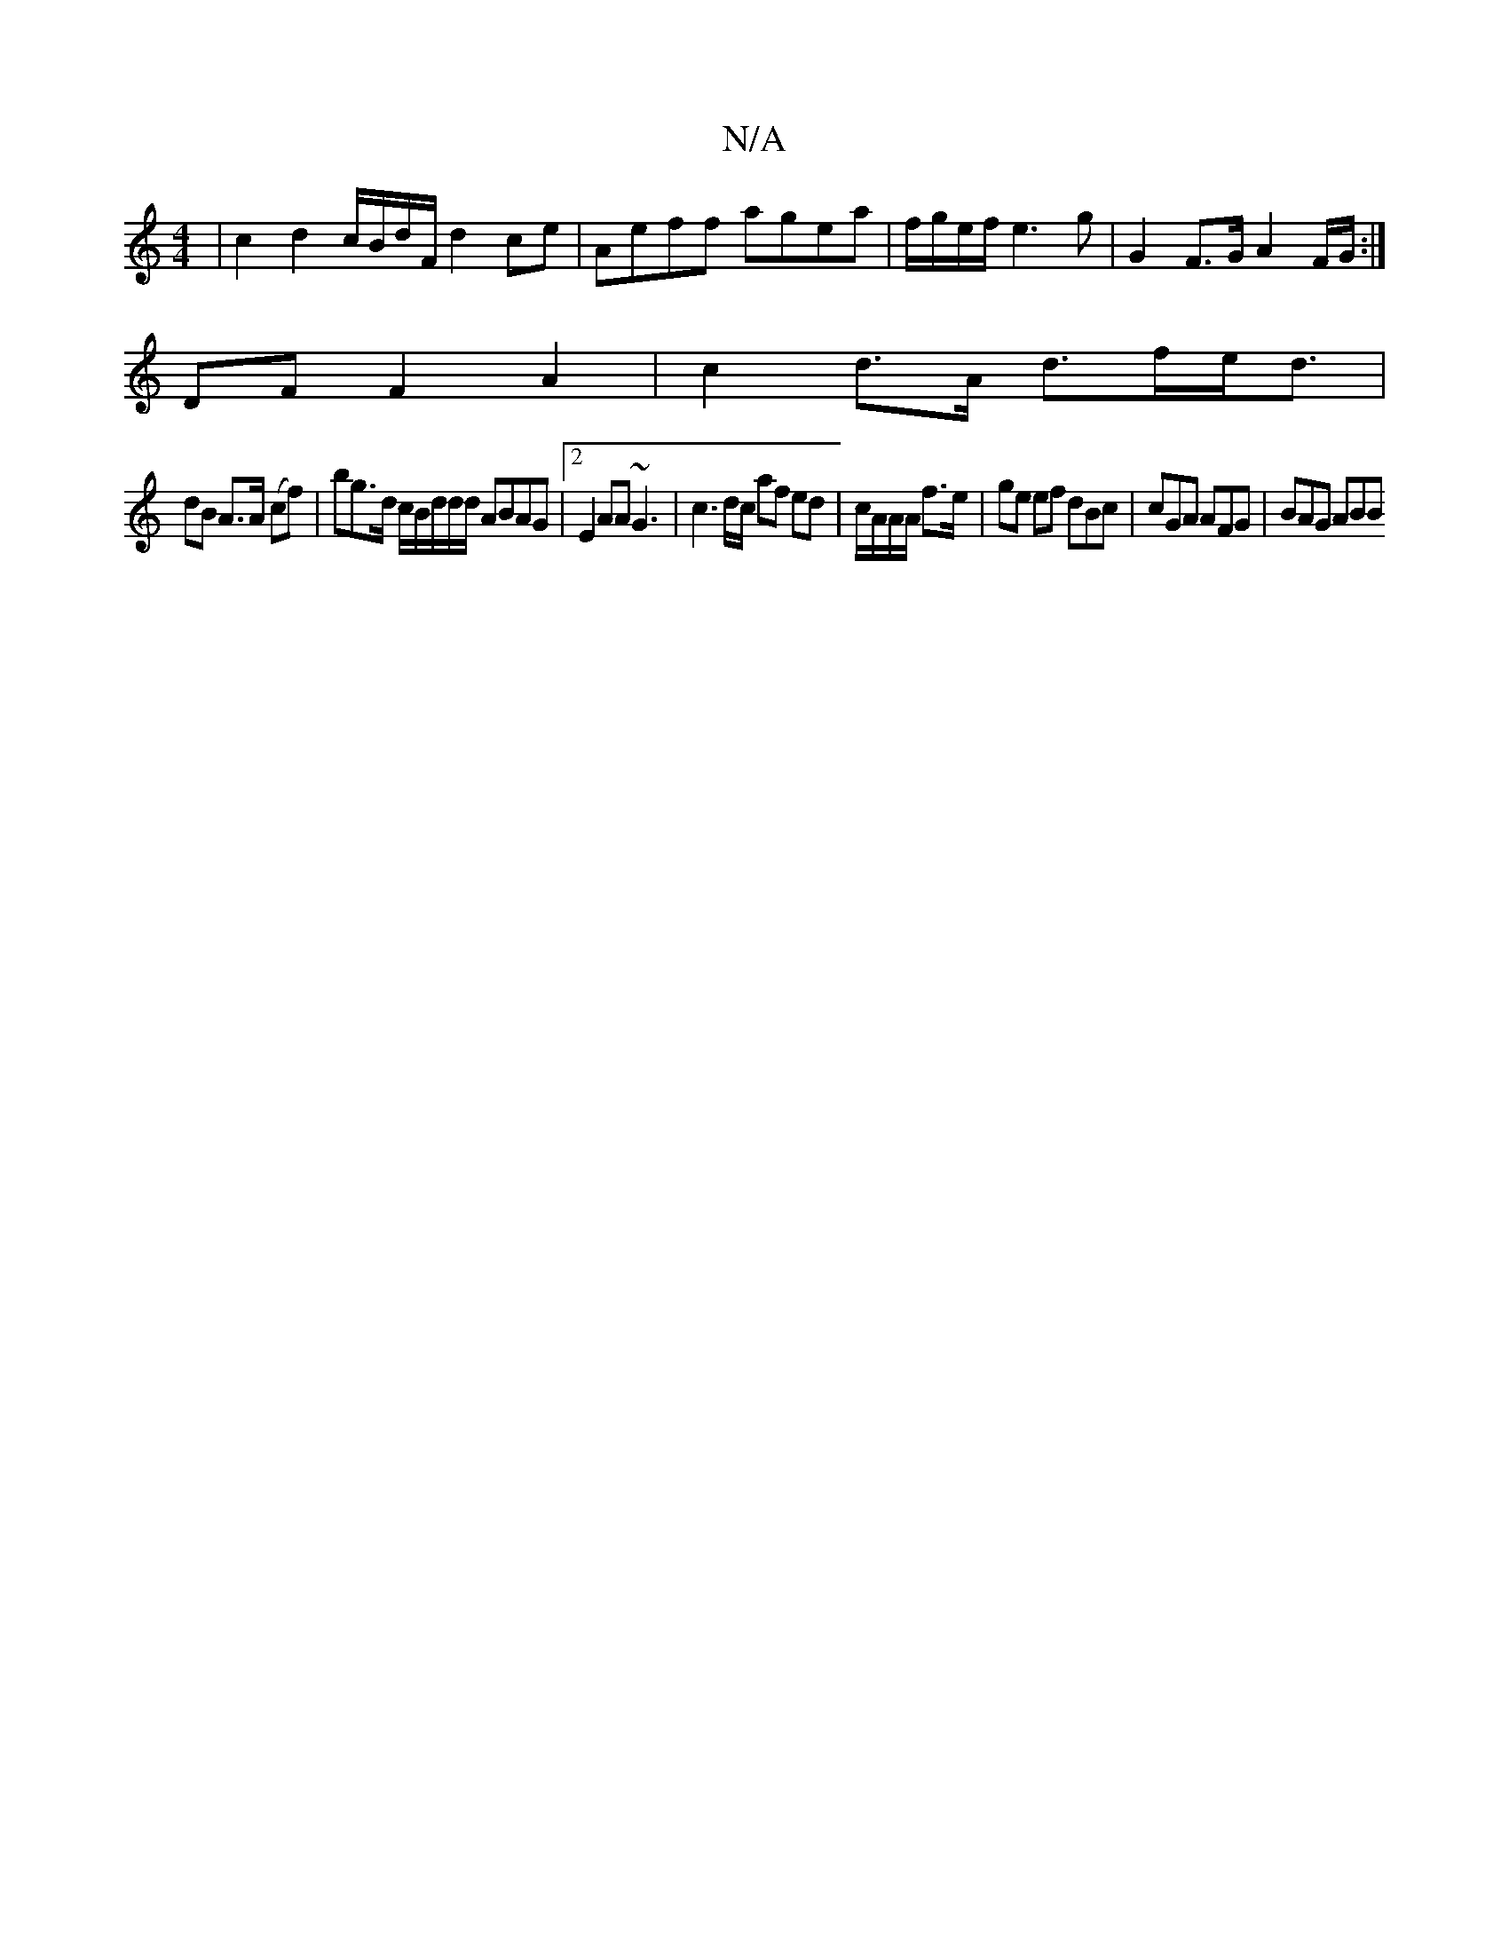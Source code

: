 X:1
T:N/A
M:4/4
R:N/A
K:Cmajor
 | c2 d2 c/B/d/F/ d2 ce | Aeff agea |f/g/e/f/ e3g | G2 F>G A2F/G/:|
DF F2 A2 | c2 d>A d>fe<d |
dB A>A (cf) |bg>d c/B/d/2d/d/ ABAG |2E2 AA ~G3 | c3d/c/ af ed | c/A/A/A/ f>e | ge ef dBc|cGA AFG|BAG ABB 